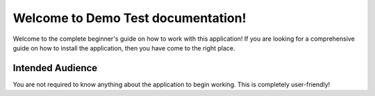 .. Demo Test documentation master file, created by
   sphinx-quickstart on Fri Sep 18 20:12:01 2020.
   You can adapt this file completely to your liking, but it should at least
   contain the root `toctree` directive.

Welcome to Demo Test documentation!
=====================================
Welcome to the complete beginner's guide on how to work with this application! If you are looking for a comprehensive guide on how to install the application, then you have come to the right place.

Intended Audience
-------------------------------------
You are not required to know anything about the application to begin working. This is completely user-friendly!
